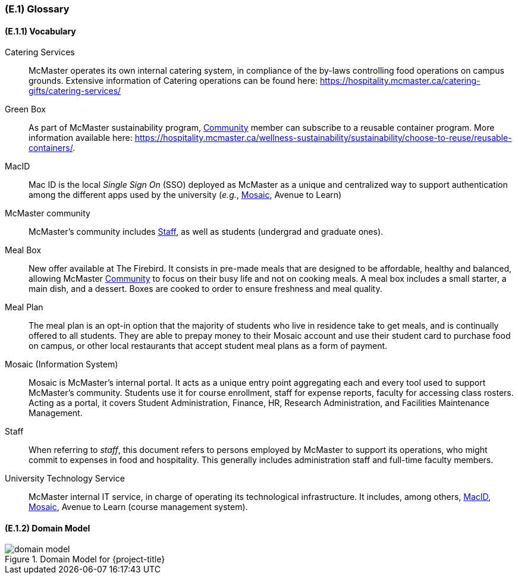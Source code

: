 [#e1,reftext=E.1]
=== (E.1) Glossary

ifdef::env-draft[]
TIP: _Clear and precise definitions of all the vocabulary specific to the application domain, including technical terms, words from ordinary language used in a special meaning, and acronyms. It introduces the terminology of the project; not just of the environment in the strict sense, but of all its parts._  <<BM22>>
endif::[]

==== (E.1.1) Vocabulary

[[catering,Catering]] Catering Services::
    McMaster operates its own internal catering system, in compliance of the by-laws controlling food operations on campus grounds. Extensive information of Catering operations can be found here: https://hospitality.mcmaster.ca/catering-gifts/catering-services/

[[greenbox,Green Box]] Green Box::
    As part of McMaster sustainability program, <<community>> member can subscribe to a reusable container program. More information available here: https://hospitality.mcmaster.ca/wellness-sustainability/sustainability/choose-to-reuse/reusable-containers/.

[[macid,MacID]] MacID::
    Mac ID is the local _Single Sign On_ (SSO) deployed as McMaster as a unique and centralized way to support authentication among the different apps used by the university (_e.g._, <<mosaic>>, Avenue to Learn)

[[community,Community]] McMaster community::
    McMaster's community includes <<staff>>, as well as students (undergrad and graduate ones).

[[mealbox,Meal Box]] Meal Box::
    New offer available at The Firebird. It consists in pre-made meals that are designed to be affordable, healthy and balanced, allowing McMaster <<community>> to focus on their busy life and not on cooking meals. A meal box includes a small starter, a main dish, and a dessert. Boxes are cooked to order to ensure freshness and meal quality.

[[mealplan,Meal Plan]] Meal Plan::
    The meal plan is an opt-in option that the majority of students who live in residence take to get meals, and is continually offered to all students. They are able to prepay money to their Mosaic account and use their student card to purchase food on campus, or other local restaurants that accept student meal plans as a form of payment.

[[mosaic,Mosaic]] Mosaic (Information System)::
    Mosaic is McMaster's internal portal. It acts as a unique entry point aggregating each and every tool used to support McMaster's community. Students use it for course enrollment, staff for expense reports, faculty for accessing class rosters. Acting as a portal, it covers Student Administration, Finance, HR, Research Administration, and Facilities Maintenance Management.

[[staff,Staff]] Staff::
    When referring to _staff_, this document refers to persons employed by McMaster to support its operations, who might commit to expenses in food and hospitality. This generally includes administration staff and full-time faculty members. 

[[uts,UTS]] University Technology Service::
    McMaster internal IT service, in charge of operating its technological infrastructure. It includes, among others, <<macid>>, <<Mosaic>>, Avenue to Learn (course management system).





==== (E.1.2) Domain Model

.Domain Model for {project-title}
image::models/domain_model.svg[scale=70%,align="center"]